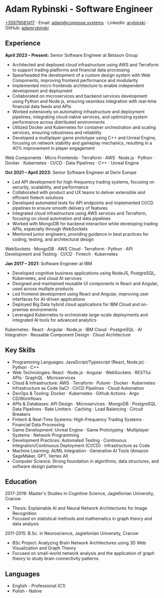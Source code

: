 * Adam Rybinski - Software Engineer
   [[tel:+35679081417][+35679081417]] · Email: [[mailto:adam@compose.systems][adam@compose.systems]] · LinkedIn: [[https://www.linkedin.com/in/arybinski][arybinski]] · GitHub: [[https://www.github.com/adamrybinski][adamrybinski]]

** Experience

*April 2023 – Present:* Senior Software Engineer at Betsson Group
- Architected and deployed cloud infrastructure using AWS and Terraform to support trading platforms and financial data processing
- Spearheaded the development of a custom design system with Web Components, improving frontend performance and modularity
- Implemented micro frontends architecture to enable independent development and deployment
- Collaborated on microservices and backend services development using Python and Node.js, ensuring seamless integration with real-time financial data feeds and APIs
- Worked extensively on automating infrastructure and deployment pipelines, integrating cloud-native services, and optimizing system performance across distributed environments
- Utilized Docker and Kubernetes for container orchestration and scaling services, ensuring robustness and reliability
- Developed a multiplayer game prototype using C++ and Unreal Engine, focusing on network stability and gameplay mechanics, resulting in a 40% improvement in player engagement

****** Web Components · Micro Frontends · Terraform · AWS · Node.js · Python · Docker · Kubernetes · CI/CD · Data Pipelines · C++ · Unreal Engine

*Oct 2021 – April 2023:* Senior Software Engineer at Deriv Europe
- Led API development for high-frequency trading systems, focusing on security, scalability, and performance
- Collaborated with product and UX teams to deliver extensible and efficient fintech solutions
- Developed automated tests for API endpoints and implemented CI/CD pipelines to ensure smooth delivery of features
- Integrated cloud infrastructure using AWS services and Terraform, focusing on cloud automation and data pipelines
- Worked with MongoDB for backend interaction while developing trading APIs, especially through WebSockets
- Mentored junior engineers, providing guidance in best practices for coding, testing, and architectural design

****** WebSockets · MongoDB · AWS Cloud · Terraform · Python · API Development and Testing · CI/CD · Fintech · Kubernetes

*Jan 2017 – 2021:* Software Engineer at IBM
- Developed cognitive business applications using NodeJS, PostgreSQL, Kubernetes, and cloud AI services
- Designed and maintained reusable UI components in React and Angular, used across multiple products
- Led frontend development using React and Angular, improving user interfaces for AI-driven applications
- Deployed Big Data hybrid cloud applications for IBM Cloud and on-premise environments
- Leveraged Kubernetes to orchestrate large-scale deployments and integrated AI tools for advanced analytics

****** Kubernetes · React · Angular · Node.js · IBM Cloud · PostgreSQL · AI Integration · Reusable Component Design · Cloud Architecture

** Key Skills
   - Programming Languages: JavaScript/Typescript (React, Node.js) · Python · C++
   - Web Technologies: React · Node.js · Angular · WebSockets · RESTful APIs · GraphQL · Microservices
   - Cloud & Infrastructure: AWS · Terraform · Pulumi · Docker · Kubernetes · Infrastructure as Code (IaC) · CI/CD Pipelines · Cloud Automation
   - DevOps & Tooling: Docker · Kubernetes · Github Actions · Argo CD/Workflows
   - APIs & Databases: API Design · Microservices · MongoDB · PostgreSQL · Data Pipelines · Rate Limiters · Caching · Load Balancing · Circuit Breakers
   - Fintech & Real-Time Systems: High-Frequency Trading Systems · Financial Data Processing
   - Game Development: Unreal Engine · Game Prototyping · Multiplayer Systems · Network Programming
   - Development Practices: Automated Testing · Continuous Integration/Continuous Deployment (CI/CD) · Infrastructure as Code
   - Machine Learning: AI/ML Integration · Generative AI Tools (Amazon SageMaker, GPT, Vertex AI)
   - Computer Science: Strong foundation in algorithms, data structures, and software design patterns

** Education

***** 2017-2019: Master's Studies in Cognitive Science, Jagiellonian University, Cracow
   - Thesis: Explainable AI and Neural Network Architectures for Image Recognition
   - Focused on statistical methods and mathematics in graph theory and data analysis

***** 2011-2015: B.Sc. in Neuroscience, Jagiellonian University, Cracow
   - BSc Project: Analyzing Brain Network Architectures using 3D Web Visualization and Graph Theory
   - Focused on small-world network analysis and the application of graph theory to study brain connectivity patterns

** Languages
   - English - Professional (C1)
   - Polish - Native
